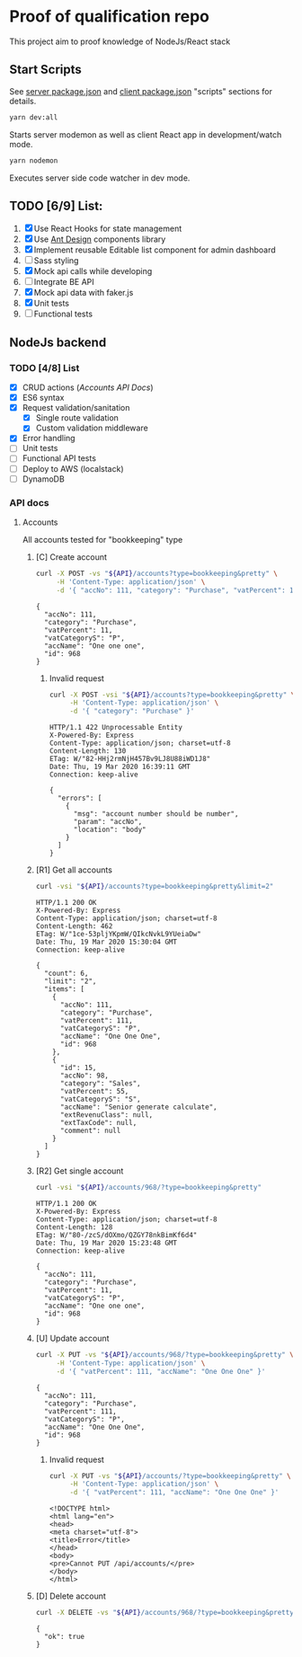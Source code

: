 
* Proof of qualification repo
  This project aim to proof knowledge of NodeJs/React stack
** Start Scripts
   See [[file:package.json][server package.json]] and [[file:client/package.json][client package.json]] "scripts" sections for details.

#+begin_src sh
yarn dev:all
#+end_src

Starts server modemon as well as client React app in development/watch mode.

#+begin_src sh
yarn nodemon
#+end_src

Executes server side code watcher in dev mode.

** TODO [6/9] List:
   1. [X] Use React Hooks for state management
   2. [X] Use [[https://ant.design/components/button/][Ant Design]]  components library
   3. [X] Implement reusable Editable list component for admin dashboard
   4. [ ] Sass styling
   5. [X] Mock api calls while developing
   6. [ ] Integrate BE API
   7. [X] Mock api data with faker.js
   8. [X] Unit tests
   9. [ ] Functional tests
 
** NodeJs backend
*** TODO [4/8] List
    - [X] CRUD actions ([[*Accounts][Accounts API Docs]])
    - [X] ES6 syntax
    - [X] Request validation/sanitation
      - [X] Single route validation
      - [X] Custom validation middleware
    - [X] Error handling
    - [ ] Unit tests
    - [ ] Functional API tests
    - [ ] Deploy to AWS (localstack)
    - [ ] DynamoDB

*** API docs
**** Accounts
     :PROPERTIES:
     :header-args: :var API="http://localhost:5000/api"
     :END:
     All accounts tested for "bookkeeping" type
***** [C] Create account
   #+NAME: create-account 
   #+begin_src sh :results verbatim :exports both
     curl -X POST -vs "${API}/accounts?type=bookkeeping&pretty" \
          -H 'Content-Type: application/json' \
          -d '{ "accNo": 111, "category": "Purchase", "vatPercent": 11, "vatCategoryS": "P", "accName": "One one one" }'
  #+end_src

   #+RESULTS: create-account
   : {
   :   "accNo": 111,
   :   "category": "Purchase",
   :   "vatPercent": 11,
   :   "vatCategoryS": "P",
   :   "accName": "One one one",
   :   "id": 968
   : }

****** Invalid request

   #+NAME: create-account-invalid
   #+begin_src sh :results verbatim :exports both
     curl -X POST -vsi "${API}/accounts?type=bookkeeping&pretty" \
          -H 'Content-Type: application/json' \
          -d '{ "category": "Purchase" }'
  #+end_src

  #+RESULTS: create-account-invalid
  #+begin_example
  HTTP/1.1 422 Unprocessable Entity
  X-Powered-By: Express
  Content-Type: application/json; charset=utf-8
  Content-Length: 130
  ETag: W/"82-HHj2rmNjH457Bv9LJ8U88iWD1J8"
  Date: Thu, 19 Mar 2020 16:39:11 GMT
  Connection: keep-alive
 
  {
    "errors": [
      {
        "msg": "account number should be number",
        "param": "accNo",
        "location": "body"
      }
    ]
  }
  #+end_example

***** [R1] Get all accounts 
    #+NAME: get-all-boo-accounts 
    #+begin_src sh :results verbatim :exports both
      curl -vsi "${API}/accounts?type=bookkeeping&pretty&limit=2"
   #+end_src

   #+RESULTS: get-all-boo-accounts
   #+begin_example
   HTTP/1.1 200 OK
   X-Powered-By: Express
   Content-Type: application/json; charset=utf-8
   Content-Length: 462
   ETag: W/"1ce-53pljYKpmW/QIkcNvkL9YUeiaDw"
   Date: Thu, 19 Mar 2020 15:30:04 GMT
   Connection: keep-alive
  
   {
     "count": 6,
     "limit": "2",
     "items": [
       {
         "accNo": 111,
         "category": "Purchase",
         "vatPercent": 111,
         "vatCategoryS": "P",
         "accName": "One One One",
         "id": 968
       },
       {
         "id": 15,
         "accNo": 98,
         "category": "Sales",
         "vatPercent": 55,
         "vatCategoryS": "S",
         "accName": "Senior generate calculate",
         "extRevenuClass": null,
         "extTaxCode": null,
         "comment": null
       }
     ]
   }
   #+end_example

***** [R2] Get single account  
    #+NAME: get-one-boo-accounts 
    #+begin_src sh :results verbatim :exports both
      curl -vsi "${API}/accounts/968/?type=bookkeeping&pretty"
   #+end_src

   #+RESULTS: get-one-boo-accounts
   #+begin_example
   HTTP/1.1 200 OK
   X-Powered-By: Express
   Content-Type: application/json; charset=utf-8
   Content-Length: 128
   ETag: W/"80-/zcS/dOXmo/QZGY78nkBimKf6d4"
   Date: Thu, 19 Mar 2020 15:23:48 GMT
   Connection: keep-alive
  
   {
     "accNo": 111,
     "category": "Purchase",
     "vatPercent": 11,
     "vatCategoryS": "P",
     "accName": "One one one",
     "id": 968
   }
   #+end_example

***** [U] Update account
   #+NAME: update-account 
   #+begin_src sh :results verbatim :exports both
     curl -X PUT -vs "${API}/accounts/968/?type=bookkeeping&pretty" \
          -H 'Content-Type: application/json' \
          -d '{ "vatPercent": 111, "accName": "One One One" }'
  #+end_src

  #+RESULTS: update-account
  : {
  :   "accNo": 111,
  :   "category": "Purchase",
  :   "vatPercent": 111,
  :   "vatCategoryS": "P",
  :   "accName": "One One One",
  :   "id": 968
  : }

****** Invalid request

   #+NAME: update-account-invalid 
   #+begin_src sh :results verbatim :exports both
     curl -X PUT -vs "${API}/accounts/?type=bookkeeping&pretty" \
          -H 'Content-Type: application/json' \
          -d '{ "vatPercent": 111, "accName": "One One One" }'
  #+end_src

  #+RESULTS: update-account-invalid
  #+begin_example
  <!DOCTYPE html>
  <html lang="en">
  <head>
  <meta charset="utf-8">
  <title>Error</title>
  </head>
  <body>
  <pre>Cannot PUT /api/accounts/</pre>
  </body>
  </html>
  #+end_example

***** [D] Delete account
   #+NAME: delete-account 
   #+begin_src sh :results verbatim :exports both
     curl -X DELETE -vs "${API}/accounts/968/?type=bookkeeping&pretty"
  #+end_src

  #+RESULTS: delete-account
  : {
  :   "ok": true
  : }
